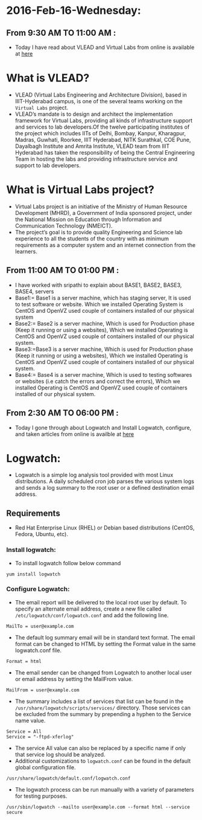 * 2016-Feb-16-Wednesday:
** From 9:30 AM TO 11:00 AM :
 - Today I have read about VLEAD and Virtual Labs from online is available at [[http://community.virtual-labs.ac.in/w/index.php/What_is_VLEAD%3F][here]] 
* What is VLEAD?
 - VLEAD (Virtual Labs Engineering and Architecture Division), based in IIIT-Hyderabad campus, is one of the several teams working on the =Virtual Labs= project.
 - VLEAD’s mandate is to design and architect the implementation framework for Virtual Labs, providing all kinds of infrastructure support and services to lab 
   developers.Of the twelve participating institutes of the project which includes IITs of Delhi, Bombay, Kanpur, Kharagpur, Madras, Guwhati, Roorkee, 
   IIIT Hyderabad, NITK Surathkal, COE Pune, Dayalbagh Institute and Amrita Institute, VLEAD team from IIIT Hyderabad has taken the responsibility of being the 
   Central Engineering Team in hosting the labs and providing infrastructure service and support to lab developers.
* What is Virtual Labs project?
 - Virtual Labs project is an initiative of the Ministry of Human Resource Development (MHRD), a Government of India sponsored project, under the 
   National Mission on Education through Information and Communication Technology (NMEICT).
 - The project’s goal is to provide quality Engineering and Science lab experience to all the students of the country with as minimum requirements as a 
   computer system and an internet connection from the learners. 

** From 11:00 AM TO 01:00 PM :
 - I have worked with sripathi to explain about BASE1, BASE2, BASE3, BASE4, servers
 - Base1:= Base1 is a server machine, which has staging server, It is used to test software or website. Which we installed Operating System is CentOS and OpenVZ used couple of containers installed of our physical system
 - Base2:= Base2 is a server machine, Which is used for Production phase (Keep it running or using a websites), Which we installed Operating is CentOS and OpenVZ used couple of containers installed of our physical system.
 - Base3:=Base3 is a server machine, Which is used for Production phase (Keep it running or using a websites), Which we installed Operating is CentOS and OpenVZ used couple of containers installed of our physical system.
 - Base4:= Base4 is a server machine, Which is used to testing softwares or websites (i.e catch the errors and correct the errors), Which we installed Operating is CentOS and OpenVZ used couple of containers installed of our physical system.
 
** From 2:30 AM TO 06:00 PM :
 - Today I gone through about Logwatch and Install Logwatch, configure, and taken articles from online is availble at [[https://devops.profitbricks.com/tutorials/install-and-configure-logwatch/][here]]
* Logwatch:
 - Logwatch is a simple log analysis tool provided with most Linux distributions. A daily scheduled cron job parses the various system logs and sends a
   log summary to the root user or a defined destination email address.
** Requirements
 - Red Hat Enterprise Linux (RHEL) or Debian based distributions (CentOS, Fedora, Ubuntu, etc).
*** Install logwatch:
 - To install logwatch follow below command 
#+begin_example
yum install logwatch
#+end_example
*** Configure Logwatch:
 - The email report will be delivered to the local root user by default. To specify an alternate email address, 
   create a new file called =/etc/logwatch/conf/logwatch.conf= and add the following line.
#+begin_example
MailTo = user@example.com
#+end_example
 - The default log summary email will be in standard text format. The email format can be changed to HTML by setting the Format value in the same logwatch.conf file.
#+begin_example
Format = html
#+end_example
 - The email sender can be changed from Logwatch to another local user or email address by setting the MailFrom value.
#+begin_example
MailFrom = user@example.com
#+end_example
 - The summary includes a list of services that list can be found in the =/usr/share/logwatch/scripts/services/= directory. 
   Those services can be excluded from the summary by prepending a hyphen to the Service name value.
#+begin_example
Service = All
Service = "-ftpd-xferlog"
#+end_example
 - The service All value can also be replaced by a specific name if only that service log should be analyzed.
 - Additional customizations to =logwatch.conf= can be found in the default global configuration file.
#+begin_example
/usr/share/logwatch/default.conf/logwatch.conf
#+end_example
 - The logwatch process can be run manually with a variety of parameters for testing purposes.
#+begin_example
/usr/sbin/logwatch --mailto user@example.com --format html --service secure
#+end_example
